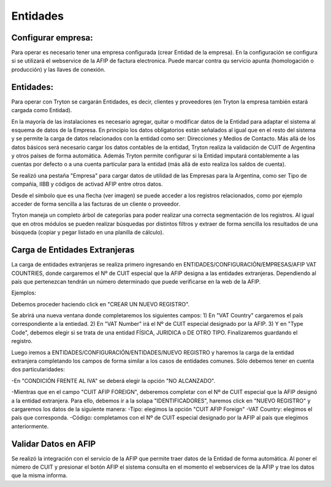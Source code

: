 Entidades
=========

Configurar empresa:
-------------------
Para operar es necesario tener una empresa configurada (crear Entidad de la empresa). En la configuración se configura si se utilizará el webservice de la AFIP de factura electronica. Puede marcar contra qu servicio apunta (homologación o producción) y las llaves de conexión.

Entidades:
----------

Para operar con Tryton se cargarán Entidades, es decir, clientes y proveedores (en Tryton la empresa también estará cargada como Entidad). 

.. image:: img/entidad.png
   :width: 750 px
   
En la mayoría de las instalaciones es necesario agregar, quitar o modificar datos de la Entidad para adaptar el sistema al esquema de datos de la Empresa. En principio los datos obligatorios están señalados al igual que en el resto del sistema y se permite la carga de datos relacionados con la entidad como ser: Direcciones y Medios de Contacto.
Más allá de los datos básicos será necesario cargar los datos contables de la entidad, Tryton realiza la validación de CUIT de Argentina y otros países de forma automática.      
Además Tryton permite configurar si la Entidad imputará contablemente a las cuentas por defecto o a una cuenta particular para la entidad (más allá de esto realiza los saldos de cuenta). 

.. image:: img/entidadcontabilidad.png
   :width: 750 px

Se realizó una pestaña "Empresa" para cargar datos de utilidad de las Empresas para la Argentina, como ser Tipo de compañía, IIBB y códigos de activad AFIP entre otros datos.

.. image:: img/entidadempresa.png
   :width: 750 px

Desde el símbolo que es una flecha (ver imagen) se puede acceder a los registros relacionados, como por ejemplo acceder de forma sencilla a las facturas de un cliente o proveedor.

.. image:: img/entidadacciones.png
   :width: 750 px    

Tryton maneja un completo árbol de categorías para poder realizar una correcta segmentación de los registros. 
Al igual que en otros módulos se pueden realizar búsquedas por distintos filtros y extraer de forma sencilla los resultados de una búsqueda (copiar y pegar listado en una planilla de cálculo). 

Carga de Entidades Extranjeras
------------------------------
La carga de entidades extranjeras se realiza primero ingresando en ENTIDADES/CONFIGURACIÓN/EMPRESAS/AFIP VAT COUNTRIES, donde cargaremos el Nº de CUIT especial que la AFIP designa a las entidades extranjeras. Dependiendo al país que pertenezcan tendrán un número determinado que puede verificarse en la web de la AFIP.

Ejemplos:

.. image:: img/extranjeros0.1.png
   :width: 750 px 

Debemos proceder haciendo click en "CREAR UN NUEVO REGISTRO".

.. image:: img/extranjeros0.2.png
   :width: 750 px

Se abrirá una nueva ventana donde completaremos los siguientes campos:
1) En "VAT Country" cargaremos el país correspondiente a la entiedad.
2) En "VAT Number" irá el Nº de CUIT especial designado por la AFIP.
3) Y en "Type Code", debemos elegir si se trata de una entidad FÍSICA, JURIDICA o DE OTRO TIPO.
Finalizaremos guardando el registro. 

.. image:: img/extranjeros0.3.png
   :width: 750 px
   
Luego iremos a ENTIDADES/CONFIGURACIÓN/ENTIDADES/NUEVO REGISTRO y haremos la carga de la entidad extranjera completando los campos de forma similar a los casos de entidades comunes. Sólo debemos tener en cuenta dos particularidades:

-En "CONDICIÓN FRENTE AL IVA" se deberá elegir la opción "NO ALCANZADO". 

.. image:: img/extranjero1.png
   :width: 750 px

-Mientras que en el campo "CUIT AFIP FOREIGN", deberemos completar con el Nº de CUIT especial que la AFIP designó a la entidad extranjera. Para ello, debemos ir a la solapa "IDENTIFICADORES", haremos click en "NUEVO REGISTRO" y cargaremos los datos de la siguiente manera:
-Tipo: elegimos la opción "CUIT AFIP Foreign"
-VAT Country: elegimos el país que corresponda.
-Código: completamos con el Nº de CUIT especial designado por la AFIP al país que elegimos anteriormente. 

.. image:: img/extranjero1.1.png
   :width: 750 px

.. image:: img/extranjero1.2.png
   :width: 750 px


Validar Datos en AFIP
---------------------

Se realizó la integración con el servicio de la AFIP que permite traer datos de la Entidad de forma automática. Al poner el número de CUIT y presionar el botón AFIP el sistema consulta en el momento el webservices de la AFIP y trae los datos que la misma informa.  
